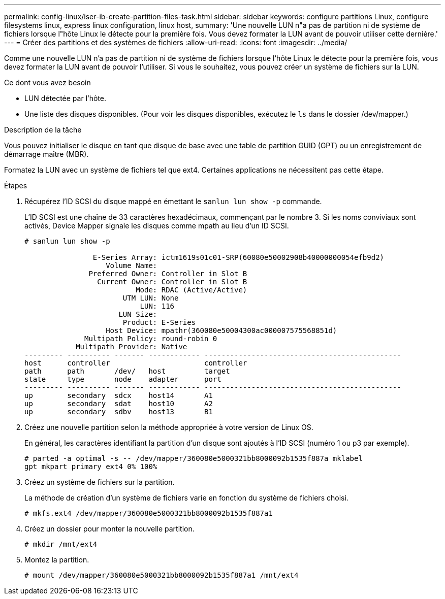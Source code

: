 ---
permalink: config-linux/iser-ib-create-partition-files-task.html 
sidebar: sidebar 
keywords: configure partitions Linux, configure filesystems linux, express linux configuration, linux host, 
summary: 'Une nouvelle LUN n"a pas de partition ni de système de fichiers lorsque l"hôte Linux le détecte pour la première fois. Vous devez formater la LUN avant de pouvoir utiliser cette dernière.' 
---
= Créer des partitions et des systèmes de fichiers
:allow-uri-read: 
:icons: font
:imagesdir: ../media/


[role="lead"]
Comme une nouvelle LUN n'a pas de partition ni de système de fichiers lorsque l'hôte Linux le détecte pour la première fois, vous devez formater la LUN avant de pouvoir l'utiliser. Si vous le souhaitez, vous pouvez créer un système de fichiers sur la LUN.

.Ce dont vous avez besoin
* LUN détectée par l'hôte.
* Une liste des disques disponibles. (Pour voir les disques disponibles, exécutez le `ls` dans le dossier /dev/mapper.)


.Description de la tâche
Vous pouvez initialiser le disque en tant que disque de base avec une table de partition GUID (GPT) ou un enregistrement de démarrage maître (MBR).

Formatez la LUN avec un système de fichiers tel que ext4. Certaines applications ne nécessitent pas cette étape.

.Étapes
. Récupérez l'ID SCSI du disque mappé en émettant le `sanlun lun show -p` commande.
+
L'ID SCSI est une chaîne de 33 caractères hexadécimaux, commençant par le nombre 3. Si les noms conviviaux sont activés, Device Mapper signale les disques comme mpath au lieu d'un ID SCSI.

+
[listing]
----
# sanlun lun show -p

                E-Series Array: ictm1619s01c01-SRP(60080e50002908b40000000054efb9d2)
                   Volume Name:
               Preferred Owner: Controller in Slot B
                 Current Owner: Controller in Slot B
                          Mode: RDAC (Active/Active)
                       UTM LUN: None
                           LUN: 116
                      LUN Size:
                       Product: E-Series
                   Host Device: mpathr(360080e50004300ac000007575568851d)
              Multipath Policy: round-robin 0
            Multipath Provider: Native
--------- ---------- ------- ------------ ----------------------------------------------
host      controller                      controller
path      path       /dev/   host         target
state     type       node    adapter      port
--------- ---------- ------- ------------ ----------------------------------------------
up        secondary  sdcx    host14       A1
up        secondary  sdat    host10       A2
up        secondary  sdbv    host13       B1
----
. Créez une nouvelle partition selon la méthode appropriée à votre version de Linux OS.
+
En général, les caractères identifiant la partition d'un disque sont ajoutés à l'ID SCSI (numéro 1 ou p3 par exemple).

+
[listing]
----
# parted -a optimal -s -- /dev/mapper/360080e5000321bb8000092b1535f887a mklabel
gpt mkpart primary ext4 0% 100%
----
. Créez un système de fichiers sur la partition.
+
La méthode de création d'un système de fichiers varie en fonction du système de fichiers choisi.

+
[listing]
----
# mkfs.ext4 /dev/mapper/360080e5000321bb8000092b1535f887a1
----
. Créez un dossier pour monter la nouvelle partition.
+
[listing]
----
# mkdir /mnt/ext4
----
. Montez la partition.
+
[listing]
----
# mount /dev/mapper/360080e5000321bb8000092b1535f887a1 /mnt/ext4
----

